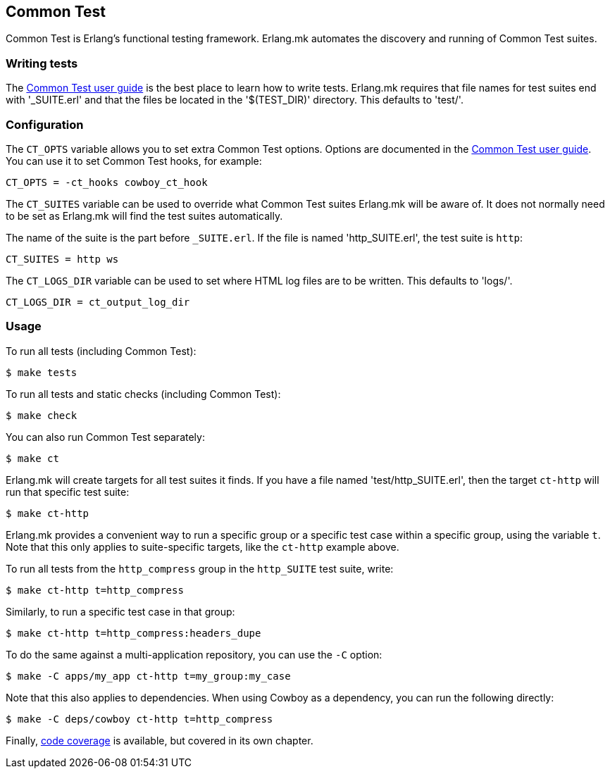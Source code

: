 [[ct]]
== Common Test

Common Test is Erlang's functional testing framework.
Erlang.mk automates the discovery and running of Common
Test suites.

=== Writing tests

The http://www.erlang.org/doc/apps/common_test/write_test_chapter.html[Common Test user guide]
is the best place to learn how to write tests. Erlang.mk
requires that file names for test suites end with '_SUITE.erl'
and that the files be located in the '$(TEST_DIR)' directory.
This defaults to 'test/'.

=== Configuration

The `CT_OPTS` variable allows you to set extra Common Test
options. Options are documented in the
http://www.erlang.org/doc/apps/common_test/run_test_chapter.html[Common Test user guide].
You can use it to set Common Test hooks, for example:

[source,make]
CT_OPTS = -ct_hooks cowboy_ct_hook

The `CT_SUITES` variable can be used to override what
Common Test suites Erlang.mk will be aware of. It does
not normally need to be set as Erlang.mk will find the
test suites automatically.

The name of the suite is the part before `_SUITE.erl`.
If the file is named 'http_SUITE.erl', the test suite
is `http`:

[source,make]
CT_SUITES = http ws

The `CT_LOGS_DIR` variable can be used to set where HTML
log files are to be written. This defaults to 'logs/'.

[source,make]
CT_LOGS_DIR = ct_output_log_dir

=== Usage

To run all tests (including Common Test):

[source,bash]
$ make tests

To run all tests and static checks (including Common Test):

[source,bash]
$ make check

You can also run Common Test separately:

[source,bash]
$ make ct

Erlang.mk will create targets for all test suites it finds.
If you have a file named 'test/http_SUITE.erl', then the
target `ct-http` will run that specific test suite:

[source,bash]
$ make ct-http

Erlang.mk provides a convenient way to run a specific
group or a specific test case within a specific group,
using the variable `t`. Note that this only applies to
suite-specific targets, like the `ct-http` example above.

To run all tests from the `http_compress` group in the
`http_SUITE` test suite, write:

[source,bash]
$ make ct-http t=http_compress

Similarly, to run a specific test case in that group:

[source,bash]
$ make ct-http t=http_compress:headers_dupe

To do the same against a multi-application repository,
you can use the `-C` option:

[source,bash]
$ make -C apps/my_app ct-http t=my_group:my_case

Note that this also applies to dependencies. When using Cowboy
as a dependency, you can run the following directly:

[source,bash]
$ make -C deps/cowboy ct-http t=http_compress

Finally, xref:coverage[code coverage] is available,
but covered in its own chapter.
